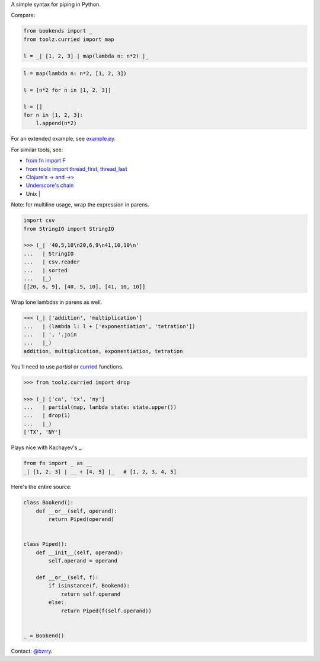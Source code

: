 A simple syntax for piping in Python.

Compare:

.. code-block:: python

  from bookends import _
  from toolz.curried import map

  l = _| [1, 2, 3] | map(lambda n: n*2) |_

.. code-block:: python

  l = map(lambda n: n*2, [1, 2, 3])

  l = [n*2 for n in [1, 2, 3]]

  l = []
  for n in [1, 2, 3]:
      l.append(n*2)
  
For an extended example, see `example.py <https://github.com/berrytj/bookends/blob/master/example.py>`_.


For similar tools, see:

- `from fn import F <https://github.com/kachayev/fn.py>`_
- `from toolz import thread_first, thread_last <http://toolz.readthedocs.org/en/latest/api.html?highlight=thread_first#toolz.functoolz.thread_first>`_
- `Clojure's -> and ->> <http://clojure.github.io/clojure/clojure.core-api.html#clojure.core/-%3e>`_
- `Underscore's chain <http://underscorejs.org/#chain>`_
- Unix |


Note: for multiline usage, wrap the expression in parens.

.. code-block:: python

  import csv
  from StringIO import StringIO

  >>> (_| '40,5,10\n20,6,9\n41,10,10\n'
  ...   | StringIO
  ...   | csv.reader
  ...   | sorted
  ...   |_)
  [[20, 6, 9], [40, 5, 10], [41, 10, 10]]
            

Wrap lone lambdas in parens as well.

.. code-block:: python
  
  >>> (_| ['addition', 'multiplication']
  ...   | (lambda l: l + ['exponentiation', 'tetration'])
  ...   | ', '.join
  ...   |_)
  addition, multiplication, exponentiation, tetration


You'll need to use `partial` or `curried <http://toolz.readthedocs.org/en/latest/curry.html>`_ functions.

.. code-block:: python
  
  >>> from toolz.curried import drop

  >>> (_| ['ca', 'tx', 'ny']
  ...   | partial(map, lambda state: state.upper())
  ...   | drop(1)
  ...   |_)
  ['TX', 'NY']


Plays nice with Kachayev's _.

.. code-block:: python
  
  from fn import _ as __
  _| [1, 2, 3] | __ + [4, 5] |_   # [1, 2, 3, 4, 5]


Here's the entire source:

.. code-block:: python

  class Bookend():
      def __or__(self, operand):
          return Piped(operand)


  class Piped():
      def __init__(self, operand):
          self.operand = operand

      def __or__(self, f):
          if isinstance(f, Bookend):
              return self.operand
          else:
              return Piped(f(self.operand))


  _ = Bookend()


Contact: `@bzrry <https://twitter.com/bzrry>`_.

